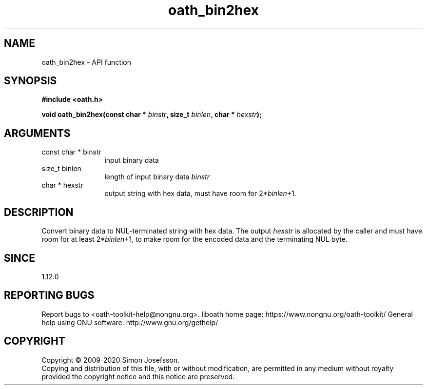 .\" DO NOT MODIFY THIS FILE!  It was generated by gdoc.
.TH "oath_bin2hex" 3 "2.6.7" "liboath" "liboath"
.SH NAME
oath_bin2hex \- API function
.SH SYNOPSIS
.B #include <oath.h>
.sp
.BI "void oath_bin2hex(const char * " binstr ", size_t " binlen ", char * " hexstr ");"
.SH ARGUMENTS
.IP "const char * binstr" 12
input binary data
.IP "size_t binlen" 12
length of input binary data \fIbinstr\fP
.IP "char * hexstr" 12
output string with hex data, must have room for 2*\fIbinlen\fP+1.
.SH "DESCRIPTION"
Convert binary data to NUL\-terminated string with hex data.  The
output \fIhexstr\fP is allocated by the caller and must have room for at
least 2*\fIbinlen\fP+1, to make room for the encoded data and the
terminating NUL byte.
.SH "SINCE"
1.12.0
.SH "REPORTING BUGS"
Report bugs to <oath-toolkit-help@nongnu.org>.
liboath home page: https://www.nongnu.org/oath-toolkit/
General help using GNU software: http://www.gnu.org/gethelp/
.SH COPYRIGHT
Copyright \(co 2009-2020 Simon Josefsson.
.br
Copying and distribution of this file, with or without modification,
are permitted in any medium without royalty provided the copyright
notice and this notice are preserved.
